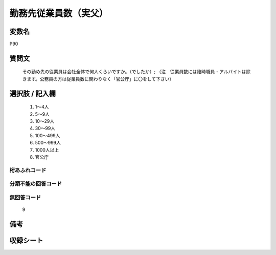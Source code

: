 .. title:: P90
.. rst-class:: item
====================================================================================================
勤務先従業員数（実父）
====================================================================================================

.. rst-class:: varname
変数名
==================

P90

.. rst-class:: question
質問文
==================


   その勤め先の従業員は会社全体で何人くらいですか。（でしたか）; （注　従業員数には臨時職員・アルバイトは除きます。公務員の方は従業員数に関わりなく「官公庁」に〇をして下さい）



.. rst-class:: answer
選択肢 / 記入欄
======================

  
     1. 1～4人
  
     2. 5～9人
  
     3. 10～29人
  
     4. 30～99人
  
     5. 100～499人
  
     6. 500～999人
  
     7. 1000人以上
  
     8. 官公庁
  



.. rst-class:: overflow
桁あふれコード
-------------------------------
  


.. rst-class:: not_available
分類不能の回答コード
-------------------------------------
  


.. rst-class:: not_available
無回答コード
-------------------------------------
  9


.. rst-class:: bikou
備考
==================



.. rst-class:: include_sheet
収録シート
=======================================
.. hlist::
   :columns: 3
   
   
   * p1_4
   
   * p5b_4
   
   * p11c_4
   
   * p16d_4
   
   * p21e_4
   
   


.. index:: P90